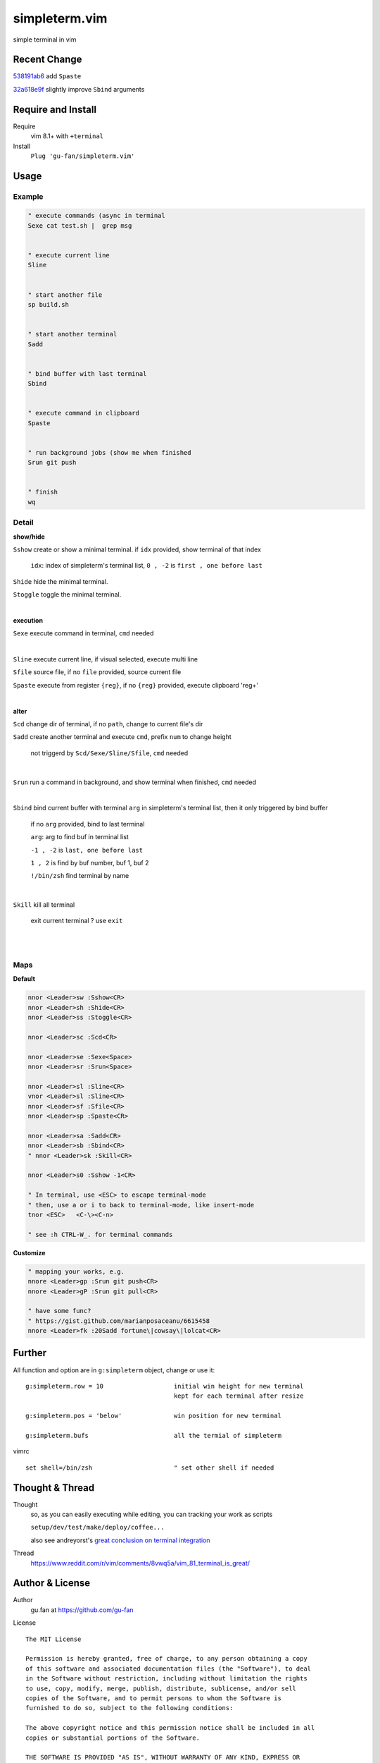 simpleterm.vim
==============

simple terminal in vim


.. image::
    https://user-images.githubusercontent.com/579129/42484368-4d1b1f94-8425-11e8-9413-9a4cd1f48db9.png


Recent Change
-------------

`538191ab6`__ add ``Spaste``

__  https://github.com/gu-fan/simpleterm.vim/commit/538191ab6390d561e60b6cda0447cffeb0db20ee

`32a618e9f`__ slightly improve ``Sbind`` arguments

__  https://github.com/gu-fan/simpleterm.vim/commit/32a618e9fc2c92cee3510ebe2ac8c9ae340aaa3e

Require and Install
-------------------


Require
    vim 8.1+  with ``+terminal``



Install
    ``Plug 'gu-fan/simpleterm.vim'``



Usage
-----


Example
~~~~~~~

.. code:: vim


    " execute commands (async in terminal
    Sexe cat test.sh |  grep msg


    " execute current line
    Sline


    " start another file
    sp build.sh


    " start another terminal
    Sadd


    " bind buffer with last terminal
    Sbind


    " execute command in clipboard
    Spaste
    

    " run background jobs (show me when finished
    Srun git push


    " finish
    wq



Detail
~~~~~~


**show/hide**

``Sshow`` create or show a minimal terminal. 
if ``idx`` provided, show terminal of that index

    ``idx``:  index of simpleterm's terminal list, ``0 , -2`` is ``first , one before last``

``Shide`` hide the minimal terminal.

``Stoggle`` toggle the minimal terminal.

|

**execution**


``Sexe`` execute command in terminal, ``cmd`` needed

|


``Sline`` execute current line, if visual selected, execute multi line


``Sfile`` source file, if no ``file`` provided, source current file

``Spaste`` execute from register ``{reg}``, if no ``{reg}`` provided, execute clipboard 'reg+'

|



**alter**

``Scd`` change dir of terminal, if no ``path``, change to current file's dir

``Sadd`` create another terminal and execute ``cmd``, prefix ``num`` to change height

    not triggerd by ``Scd/Sexe/Sline/Sfile``, ``cmd`` needed

|

``Srun`` run a command in background, and show terminal when finished, ``cmd`` needed

|

``Sbind`` bind current buffer with terminal ``arg`` in simpleterm's terminal list,
then it only triggered by bind buffer

    if no ``arg`` provided, bind to last terminal

    ``arg``:  arg to find buf in terminal list

    ``-1 , -2`` is ``last, one before last``

    ``1 , 2`` is find by buf number,  buf 1, buf 2

    ``!/bin/zsh`` find terminal by name

|

``Skill`` kill all terminal

    exit current terminal ?  use ``exit``

|



| 


Maps
~~~~

**Default**

.. code:: vim

    nnor <Leader>sw :Sshow<CR>
    nnor <Leader>sh :Shide<CR>
    nnor <Leader>ss :Stoggle<CR>

    nnor <Leader>sc :Scd<CR>

    nnor <Leader>se :Sexe<Space>
    nnor <Leader>sr :Srun<Space>

    nnor <Leader>sl :Sline<CR>
    vnor <Leader>sl :Sline<CR>      
    nnor <Leader>sf :Sfile<CR>
    nnor <Leader>sp :Spaste<CR>

    nnor <Leader>sa :Sadd<CR>
    nnor <Leader>sb :Sbind<CR>
    " nnor <Leader>sk :Skill<CR>

    nnor <Leader>s0 :Sshow -1<CR>

    " In terminal, use <ESC> to escape terminal-mode
    " then, use a or i to back to terminal-mode, like insert-mode
    tnor <ESC>   <C-\><C-n>          

    " see :h CTRL-W_. for terminal commands

**Customize**

.. code:: vim

    " mapping your works, e.g.
    nnore <Leader>gp :Srun git push<CR>
    nnore <Leader>gP :Srun git pull<CR>

    " have some func?
    " https://gist.github.com/marianposaceanu/6615458
    nnore <Leader>fk :20Sadd fortune\|cowsay\|lolcat<CR>

Further
-------


All function and option are in ``g:simpleterm`` object,
change or use it::

    g:simpleterm.row = 10                   initial win height for new terminal
                                            kept for each terminal after resize

    g:simpleterm.pos = 'below'              win position for new terminal

    g:simpleterm.bufs                       all the termial of simpleterm


vimrc ::

    set shell=/bin/zsh                      " set other shell if needed


Thought & Thread
----------------

Thought
    so, as you can easily executing while editing, you can
    tracking your work as scripts

    ``setup/dev/test/make/deploy/coffee...``

    also see andreyorst's `great conclusion on terminal integration`__

__ https://www.reddit.com/r/vim/comments/8vwq5a/vim_81_terminal_is_great/e1rnx8g


Thread
    https://www.reddit.com/r/vim/comments/8vwq5a/vim_81_terminal_is_great/


Author & License
----------------


Author
    gu.fan at https://github.com/gu-fan


License ::

    The MIT License

    Permission is hereby granted, free of charge, to any person obtaining a copy
    of this software and associated documentation files (the "Software"), to deal
    in the Software without restriction, including without limitation the rights
    to use, copy, modify, merge, publish, distribute, sublicense, and/or sell
    copies of the Software, and to permit persons to whom the Software is
    furnished to do so, subject to the following conditions:

    The above copyright notice and this permission notice shall be included in all
    copies or substantial portions of the Software.

    THE SOFTWARE IS PROVIDED "AS IS", WITHOUT WARRANTY OF ANY KIND, EXPRESS OR
    IMPLIED, INCLUDING BUT NOT LIMITED TO THE WARRANTIES OF MERCHANTABILITY,
    FITNESS FOR A PARTICULAR PURPOSE AND NONINFRINGEMENT. IN NO EVENT SHALL THE
    AUTHORS OR COPYRIGHT HOLDERS BE LIABLE FOR ANY CLAIM, DAMAGES OR OTHER
    LIABILITY, WHETHER IN AN ACTION OF CONTRACT, TORT OR OTHERWISE, ARISING FROM,
    OUT OF OR IN CONNECTION WITH THE SOFTWARE OR THE USE OR OTHER DEALINGS IN THE
    SOFTWARE.



